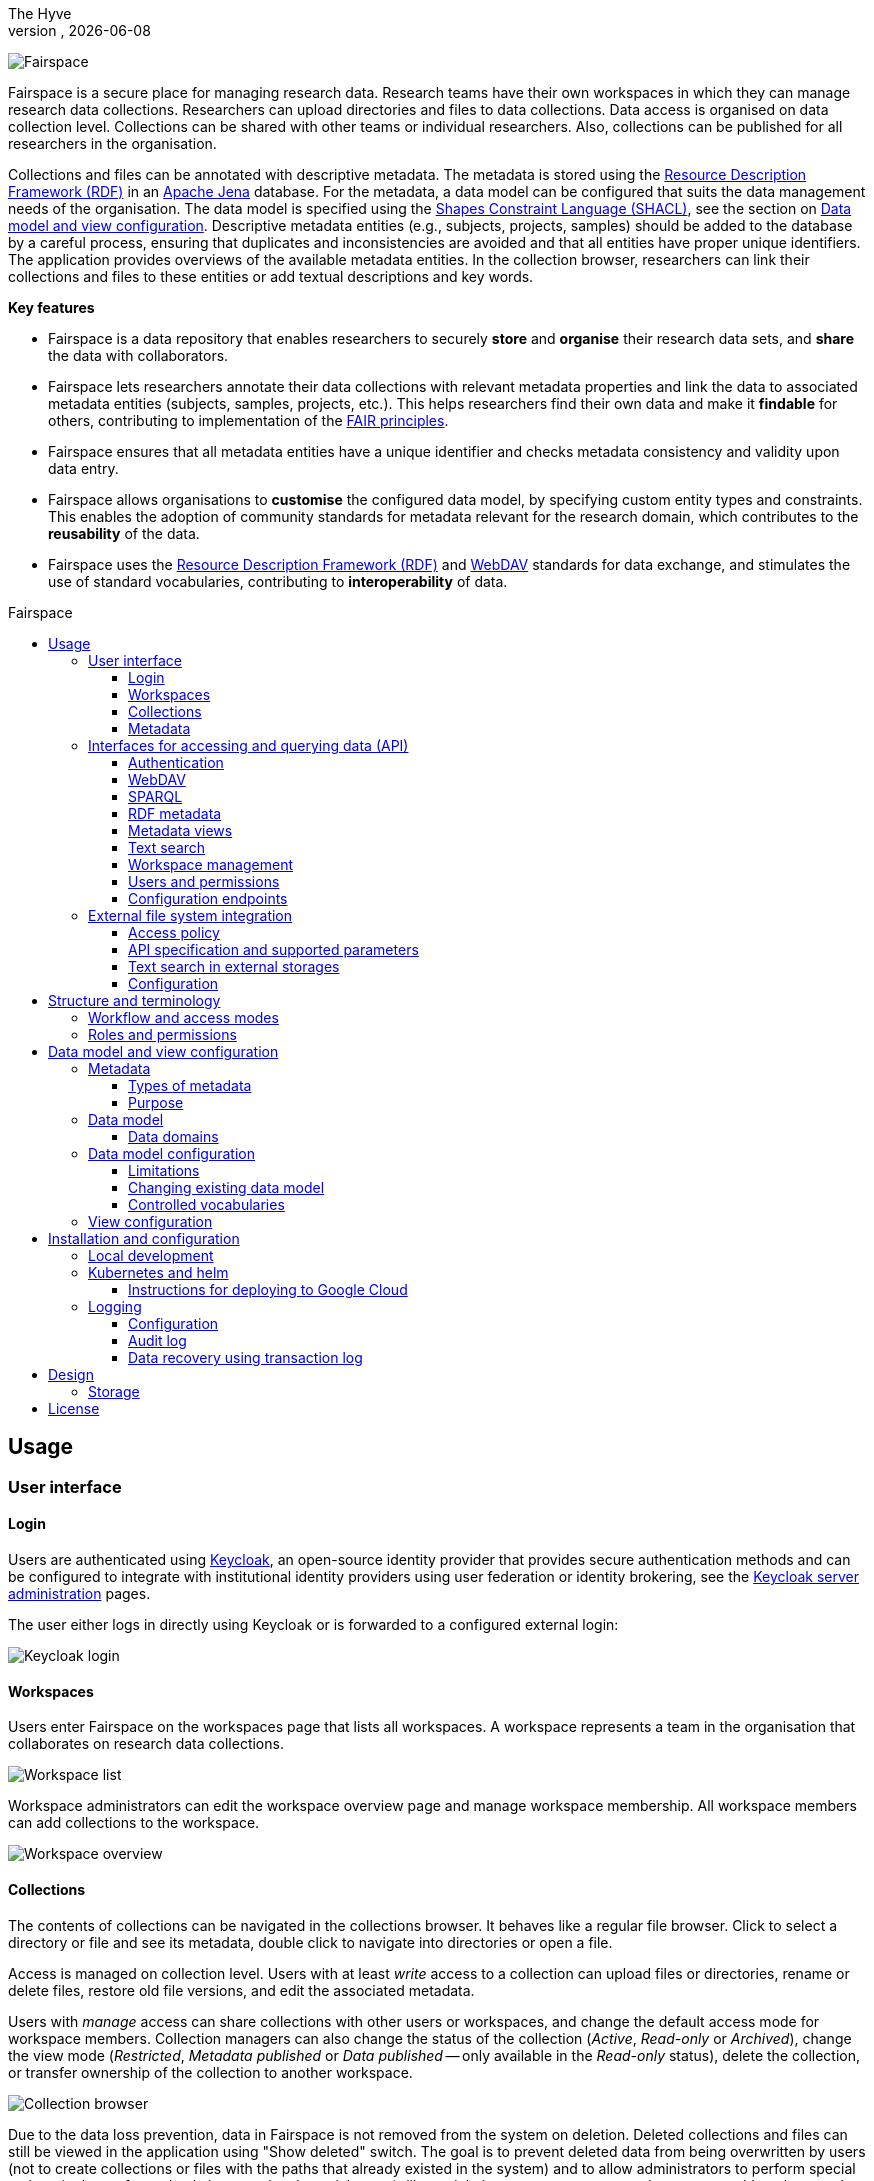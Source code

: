 = Fairspace
The Hyve
VERSION, {docdate}
:description: Fairspace documentation.
:author: The Hyve
:doctype: book
:showtitle!:
:url-repo: https://github.com/thehyve/fairspace
:source-highlighter: rouge
:icons: font
:toc: macro
:toclevels: 3
:toc-title: Fairspace

:Jena: https://jena.apache.org/
:RDF: https://en.wikipedia.org/wiki/Resource_Description_Framework
:SPARQL: https://www.w3.org/TR/sparql11-query/
:SHACL: https://www.w3.org/TR/shacl/
:Keycloak: https://www.keycloak.org/
:Keycloak_server_administration: https://www.keycloak.org/docs/latest/server_admin/
:JupyterHub: https://jupyterhub.readthedocs.io/
:FAIR: https://www.go-fair.org/fair-principles/
:WebDAV: https://en.wikipedia.org/wiki/WebDAV
:json-ld: https://json-ld.org/
:jsonld-schema: https://raw.githubusercontent.com/json-ld/json-ld.org/master/schemas/jsonld-schema.json
:turtle: https://www.w3.org/TR/turtle/
:n-triples: https://www.w3.org/TR/n-triples/

image:docs/images/Fairspace.png[Fairspace]

Fairspace is a secure place for managing research data.
Research teams have their own workspaces in which they
can manage research data collections.
Researchers can upload directories and files to data collections.
Data access is organised on data collection level.
Collections can be shared with other teams or individual researchers.
Also, collections can be published for all researchers in the organisation. +

Collections and files can be annotated with descriptive metadata.
The metadata is stored using the {RDF}[Resource Description Framework (RDF)] in
an {Jena}[Apache Jena] database.
For the metadata, a data model can be configured that suits
the data management needs of the organisation.
The data model is specified using the {SHACL}[Shapes Constraint Language (SHACL)],
see the section on <<Data model and view configuration>>.
Descriptive metadata entities (e.g., subjects, projects, samples) should be added to the database by a
careful process, ensuring that duplicates and inconsistencies are avoided and
that all entities have proper unique identifiers.
The application provides overviews of the available metadata entities.
In the collection browser, researchers can link their collections and files to these entities
or add textual descriptions and key words.


.*Key features*
****

* Fairspace is a data repository that enables researchers to securely *store* and *organise* their research data sets,
and *share* the data with collaborators.
* Fairspace lets researchers annotate their data collections with relevant metadata properties
and link the data to associated metadata entities (subjects, samples, projects, etc.).
This helps researchers find their own data and make it *findable* for others,
contributing to implementation of the {FAIR}[FAIR principles].
* Fairspace ensures that all metadata entities have a unique identifier and checks
metadata consistency and validity upon data entry.
* Fairspace allows organisations to *customise* the configured data model,
by specifying custom entity types and constraints.
This enables the adoption of community standards for metadata relevant for the research domain,
which contributes to the *reusability* of the data.
* Fairspace uses the {RDF}[Resource Description Framework (RDF)] and {WebDAV}[WebDAV] standards for data exchange,
and stimulates the use of standard vocabularies,
contributing to *interoperability* of data.
****

toc::[]



== Usage

=== User interface

==== Login

Users are authenticated using {Keycloak}[Keycloak], an open-source identity provider
that provides secure authentication methods and can be configured to integrate
with institutional identity providers using user federation or identity brokering,
see the {Keycloak_server_administration}[Keycloak server administration] pages.

The user either logs in directly using Keycloak or is forwarded to a configured
external login:

image:docs/images/screenshots/Keycloak login.png[Keycloak login]

==== Workspaces

Users enter Fairspace on the workspaces page that lists all workspaces.
A workspace represents a team in the organisation that collaborates on research data collections.

image:docs/images/screenshots/Workspace list.png[Workspace list]

Workspace administrators can edit the workspace overview page and
manage workspace membership. All workspace members can add collections to the workspace.

image:docs/images/screenshots/Workspace overview.png[Workspace overview]

==== Collections

The contents of collections can be navigated in the collections browser.
It behaves like a regular file browser. Click to select a directory or file
and see its metadata, double click to navigate into directories or
open a file.

Access is managed on collection level.
Users with at least _write_ access to a collection can upload files or directories,
rename or delete files, restore old file versions,
and edit the associated metadata.

Users with _manage_ access can share collections with other users or workspaces,
and change the default access mode for workspace members.
Collection managers can also change the status of the collection
(_Active_, _Read-only_ or _Archived_), change the view mode
(_Restricted_, _Metadata published_ or _Data published_ -- only available in the _Read-only_ status),
delete the collection,
or transfer ownership of the collection to another workspace.

image:docs/images/screenshots/Collection browser.png[Collection browser]

Due to the data loss prevention, data in Fairspace is not removed from the system on deletion.
Deleted collections and files can still be viewed in the application using "Show deleted" switch.
The goal is to prevent deleted data from being overwritten by users (not to create collections or files with the paths
that already existed in the system) and to allow administrators to perform special actions (to be performed only in exceptional special cases),
like undeletion or permanent removal, to revert accidental removal or creation of a collection or a file.

===== Metadata forms

Users with write access to the collection can annotate collections,
directories and files using _metadata forms_.
Free text fields, like description and key words, can be entered freely,
links to shared entities, like subjects, samples and projects, or
values from a controlled vocabulary, like taxonomy or analysis type,
can be selected from a list:

image:docs/images/screenshots/Metadata form.png[Metadata form]

The shared metadata entities and controlled vocabularies cannot
be added via the user interface.
The <<RDF metadata>> API should be used for that instead.

===== Metadata upload

Another way to annotate directories and files is by uploading a comma-separated values (CSV) file with metadata.
This section describes the CSV-based format used for bulk metadata uploads.

The file should be a valid CSV-file:

* Records are separated with a ``,``-character.
* Values may be enclosed in double quotes: ``"value"``.
* In values that contain a double, the double quotes need to be escaped by replacing them with double double quotes:
``Example "quoted" text`` becomes ``"Example ""quoted"" text"``.

In the metadata upload, lines starting with ``#`` are ignored. These lines are considered to be comments.

The file should have a header row containing the names of the columns.
The mandatory ``Path`` column is used for the file path. For the property columns, the name should match exactly the name of the property in the database.

The format of the values is as follows:

* _Path_: the relative path to a file or a directory (relative to the collection or directory where the file is uploaded).
Use ``./`` for the current directory or collection.
* _Entity types_ can be referenced by ID or unique label.
* Multiple values must be separated by the pipe symbol ``|``, e.g.,
use ``test|lab`` to enter the values ``test`` and ``lab``.

The file can be uploaded to the current directory by dropping the file in the metadata panel of the directory, or by selecting the metadata upload button. +
By hovering over the metadata upload button, a link to a _metadata template file_ becomes available:

image:docs/images/screenshots/Download metadata template.png[Download metadata template,role="th",align="center"]

The file describes the format in commented lines and
contains the available properties in the header row.

.Example metadata file
====
An example comma-separated values file with metadata about the current directory ``./``,
which is annotated with a description and two key words (``sample`` and ``lab``),
and the file ``test.txt`` which is linked to Subject 1 by the unique subject label
and to the RNA-seq analysis type by the analysis type identifier (``O6-12``).
[source, csv]
----
Path,Is about subject,Type of analysis,Description,Keywords
./,,,Directory with samples,sample|lab,
test.txt,Subject 1,https://institut-curie.org/analysis#O6-12,,
----
This specifies the table:
[%header,format=csv]
|===
Path,Is about subject,Type of analysis,Description,Keywords
./,,,Directory with samples,sample|lab
test.txt,Subject 1,https://institut-curie.org/analysis#O6-12,,
|===
====

==== Metadata

Explore metadata and find associated collections and files.
image:docs/images/screenshots/Metadata view.png[Metadata]



=== Interfaces for accessing and querying data (API)

The data in Fairspace can be accessed via Application Programming Interfaces (APIs).
The user interfaces application uses those APIs, but also other programs can use them,
e.g., for automated data uploading or for exporting data for further processing
or for synchronisation with other systems.

==== Authentication

All API endpoints require authentication via an authorisation header.
To enable WebDAV clients to connect to Fairspace, also so-called _Basic authentication_ is supported.

For secure authentication, it is strongly advised to use the _OpenID Connect (OIDC) / OAuth2_ workflow.
The user interface application also uses this workflow.

When using the APIs in automated scripts, ensure that an account is used with only the required
privileges (conform the _principle of least privilege_). I.e., when an admin account is not needed, use a non-admin account.
For adding shared metadata, an account with
_Add shared metadata_ role is required, see <<Uploading metadata>>.

When an action is done on behalf of a specific user,
do not use a service account or system account for the action directly, but obtain a token for that user first, e.g.,
by using the https://www.keycloak.org/docs/latest/securing_apps/#impersonation[impersonation] feature of Keycloak.
That way the audit logging still captures which user did what.

===== OpenID Connect (OIDC) / OAuth2 workflow

Fairspace supports OpenID Connect authentication via Keycloak.
The workflow for API access is roughly as follows.

* The client authenticates with the token endpoint of the identity provider (Keycloak) and obtains a signed access token
* The client uses the access token in the request header when connecting to the Fairspace API
* Fairspace receives the request with the access token and validates if the token is valid,
  using the public key of the identity provider.

The token endpoint of Keycloak supports refreshing the token if it is close to expiry.
However, checking the token expiration and refreshing make the authentication logic quite complex.

You can either obtain a fresh token before every API request or use an existing library
that implements the authentication workflow.
For finding available client-side libraries,
check the https://www.keycloak.org/docs/latest/securing_apps/[Securing applications and services guide] of Keycloak.

For use in scripts, it is advised to obtain a token for offline access, using the https://www.keycloak.org/docs/latest/server_admin/#_offline-access[Offline access] feature of OpenID Connect.

.Code to obtain the OpenID Connect authorisation header (Python)
[%collapsible]
====
[source, python]
----
import logging
import os
import requests

log = logging.getLogger()

def fetch_access_token(keycloak_url: str = os.environ.get('KEYCLOAK_URL'),
                       realm: str = os.environ.get('KEYCLOAK_REALM'),
                       client_id: str = os.environ.get('KEYCLOAK_CLIENT_ID'),
                       client_secret: str = os.environ.get('KEYCLOAK_CLIENT_SECRET'),
                       username: str = os.environ.get('KEYCLOAK_USERNAME'),
                       password: str = os.environ.get('KEYCLOAK_PASSWORD')) -> str:
    """
    Obtain access token from Keycloak
    :return: the access token as string.
    """
    params = {
        'client_id': client_id,
        'client_secret': client_secret,
        'username': username,
        'password': password,
        'grant_type': 'password'
    }
    headers = {
        'Content-type': 'application/x-www-form-urlencoded',
        'Accept': 'application/json'
    }
    response = requests.post(f'{keycloak_url}/auth/realms/{realm}/protocol/openid-connect/token',
                             data=params,
                             headers=headers)
    if not response.ok:
        log.error('Error fetching token!', response.json())
        raise Exception('Error fetching token.')
    data = response.json()
    token = data['access_token']
    log.info(f"Token obtained successfully. It will expire in {data['expires_in']} seconds")
    return token

def auth():
    return f'Bearer {fetch_access_token()}'
----
====

.Code to obtain the OpenID Connect authorisation header (bash, curl)
[%collapsible]
====
Requires the https://stedolan.github.io/jq/[jq] JSON parser.
[source, bash]
----
fetch_access_token() {
  curl -s \
    --data-urlencode "client_id=${KEYCLOAK_CLIENT_ID}" \
    --data-urlencode "client_secret=${KEYCLOAK_CLIENT_SECRET}" \
    --data-urlencode "username=${KEYCLOAK_USERNAME}" \
    --data-urlencode "password=${KEYCLOAK_PASSWORD}" \
    -d 'grant_type=password' \
    "${KEYCLOAK_URL}/auth/realms/${KEYCLOAK_REALM}/protocol/openid-connect/token" | jq -r '.access_token'
}
ACCESS_TOKEN=$(fetch_access_token)
----
====

===== Basic authentication

For WebDAV client access and for a simpler authentication method
during testing, Fairspace also supports _Basic authentication_,
which means that the ``base64`` encoded ``username:password`` string is sent in the ``Authorization`` header together with a prefix ``Basic ``.

This authentication method is considered to be less secure than
token based authentication, because it requires scripts to have
a plain text password stored somewhere.
Also, users may have to retype their passwords when logging in, tempting them to choose less secure, easier to remember, passwords.

.Code to generate the Basic authorisation header (Python)
[%collapsible]
====
[source, python]
----
import base64
import os

def auth():
    username = os.environ.get('KEYCLOAK_USERNAME')
    password = os.environ.get('KEYCLOAK_PASSWORD')
    return f"Basic {base64.b64encode(f'{username}:{password}'.encode()).decode()}"
----
====

.Code to generate the Basic authorisation header (bash)
[%collapsible]
====
[source, bash]
----
AUTH_HEADER="Basic $(echo -n "${KEYCLOAK_USERNAME}:${KEYCLOAK_PASSWORD}" | base64)"
----
====

===== Examples

In the examples in this documentation, we assume one of both methods to be available.

This means for the Python examples that a function ``auth()`` should be implemented that returns the authorisation header value, see the examples above.

[source, python]
----
import os
from requests import Response, Session

def auth():
    """ Returns authorisation header
    Replace this with an implementation from one of the sections above.
    """
    pass

server_url = os.environ.get('FAIRSPACE_URL')
headers = {
    'Authorization': auth()
}
response = Session().get(f'{server_url}/api/users/current', headers=headers)
if not response.ok:
    raise Exception(f"Error fetching current user: {response.status_code} {response.reason}")
print(response.json())
----

For examples using curl, an authorisation header needs to be passed using the ``-H`` option.

For Basic authentication:
[source, bash]
----
AUTH_HEADER="Basic $(echo -n "${KEYCLOAK_USERNAME}:${KEYCLOAK_PASSWORD}" | base64)"
curl -i -H "Authorization: ${AUTH_HEADER}" "${FAIRSPACE_URL}/api/users/current"
----

For OpenID Connect:
[source, bash]
----
# ACCESS_TOKEN=...
AUTH_HEADER="Bearer ${ACCESS_TOKEN}"
curl -i -H "Authorization: ${AUTH_HEADER}" "${FAIRSPACE_URL}/api/users/current"
----



===== Automatic authentication in Jupyter Hub

In Jupyter Hub, users are automatically authenticated and can directly connect to the
local API address without adding authentication headers.


==== WebDAV

A file storage API is exposed via the WebDAV protocol for accessing the file system via the web. It runs on ``/api/webdav/``.

This endpoint can be used by many file explorers,
including Windows Explorer,
and by tools like https://filezilla-project.org/[FileZilla] and https://cyberduck.io/[Cyberduck].
Use ``\https://fairspace.example.com/api/webdav/`` or
``davs://fairspace.example.com/api/webdav/`` as location, with
``fairspace.example.com`` replaced by the server name.

All visible collections in the system are exposed as top-level directories.
Creating a top-level directory via WebDAV will result in an error message, see <<Create collection or directory>>.

The {WebDAV}[Web-based Distributed Authoring and Versioning (WebDAV)] protocol allows users to operate on collections and files.
Fairspace exposes a WebDAV API for accessing the file systems, while restricting access to only the files accessible by the user.

The WebDAV API allows to upload and download files and to perform standard file operations such as copying or moving,
as well as custom operations, such as collection lifecycle management
and advanced data loss prevention features such as versioning and undeletion.

Be aware that the _move_ operation moves both file content and all its metadata (e.g. linked metadata entities),
whereas _copy_ includes only the file content and standard webdav properties, like file size.

===== Directory listing and path properties

|===
2+| ``PROPFIND /api/webdav/{path}``

2+| _Request headers_:
| `Depth`
| When ``0`` only the information about the path is returned,
  when ``1`` the contents of the directory is returned, if the path is a directory.
| `Show-Deleted`
| Include deleted paths when the value is `on`. (_Optional_)
| `Version`
| Specify a version number to request properties of a specific file version.
  The first version has number `1`. If not specific, the current version is returned.
| `With-Metadata-Links`
| Include list of metadata entities that are linked to the resource, when value `true`.
2+| _Request body_:
2+| To include also custom Fairspace attributes in the response, like the collection description, send the following request body: +
  ``<propfind><allprop /></propfind>``
|===

====== Code examples

.Check if path exists (Python)
[%collapsible]
====
[source, python]
----
import logging
import os
from requests import Request, Response, Session

log = logging.getLogger()

server_url = os.environ.get('FAIRSPACE_URL')

def exists(path):
    """ Check if a path exists
    """
    headers = {
        'Depth': '0',
        'Authorization': auth()
    }
    session = Session()
    req = Request('PROPFIND', f'{server_url}/api/webdav/{path}/', headers=headers, cookies=session.cookies)
    response: Response = session.send(req.prepare())
    return response.ok
----
====

.Fetch directory listing (Python)
[%collapsible]
====
[source, python]
----
import logging
import os
from requests import Request, Response, Session
from xml.etree.ElementTree import fromstring

log = logging.getLogger()

server_url = os.environ.get('FAIRSPACE_URL')

def ls(path: str):
    """ List contents of path
    """
    headers = {
        'Depth': '1',
        'Authorization': auth()
    }
    session = Session()
    req = Request('PROPFIND', f'{server_url}/api/webdav/{path}', headers=headers, cookies=session.cookies)
    response: Response = session.send(req.prepare())
    if not response.ok:
        raise Exception(f"Error fetching directory '{path}': {response.status_code} {response.reason}")
    tree = fromstring(response.content.decode())
    for item in tree.findall('{DAV:}response'):
        print(item.find('{DAV:}href').text)
----
====

.Fetch directory listing (curl)
[%collapsible]
====
Requires the http://xmlstar.sourceforge.net/[xmlstarlet] tool.
[source, bash]
----
curl -s -H "Authorization: ${AUTH_HEADER}" -X PROPFIND -H "Depth: 1" "${FAIRSPACE_URL}/api/webdav/${path}" -d '<propfind><allprop /></propfind>' \
| xmlstarlet sel -T -t -m d:multistatus/d:response -v d:propstat/d:prop/d:displayname -n
----
====

====== Example response
.Example ``PROPFIND`` response
[%collapsible]
====
Example response using ``PROPFIND`` on the root location ``https://fairspace.ci.fairway.app/api/webdav`` with ``Depth: 1`` and request body ``<propfind><allprop /></propfind>``.
Adding the ``<allprop />`` in the request results in custom Fairspace properties,
like the description (``ns1:comment``), to be included in the WebDAV response.
[source, xml]
----
<?xml version="1.0" encoding="utf-8" ?>
<d:multistatus xmlns:ns1="https://fairspace.nl/ontology#" xmlns:d="DAV:">
    <d:response>
        <d:href>/api/webdav/</d:href>
        <d:propstat>
            <d:prop>
                <d:getcontenttype></d:getcontenttype>
                <d:getetag>"https://fairspace.ci.fairway.app/api/webdav"</d:getetag>
                <d:iscollection>TRUE</d:iscollection>
                <d:displayname></d:displayname>
                <d:isreadonly>TRUE</d:isreadonly>
                <d:name></d:name>
                <d:supported-report-set></d:supported-report-set>
                <d:resourcetype>
                    <d:collection/>
                </d:resourcetype>
            </d:prop>
            <d:status>HTTP/1.1 200 OK</d:status>
        </d:propstat>
    </d:response>
    <d:response>
        <d:href>/api/webdav/Demonstration/</d:href>
        <d:propstat>
            <d:prop>
                <ns1:access>Write</ns1:access>
                <ns1:canRead>TRUE</ns1:canRead>
                <ns1:userPermissions>http://fairspace.ci.fairway.app/iri/user-iri Manage
                </ns1:userPermissions>
                <ns1:accessMode>Restricted</ns1:accessMode>
                <ns1:availableStatuses>Active</ns1:availableStatuses>
                <ns1:canDelete>FALSE</ns1:canDelete>
                <ns1:iri>https://fairspace.ci.fairway.app/api/webdav/Demonstration</ns1:iri>
                <ns1:canWrite>TRUE</ns1:canWrite>
                <ns1:ownedByCode>Demo</ns1:ownedByCode>
                <ns1:canManage>FALSE</ns1:canManage>
                <ns1:canUndelete>FALSE</ns1:canUndelete>
                <ns1:workspacePermissions>http://fairspace.ci.fairway.app/iri/workspace-iri
                    Write
                </ns1:workspacePermissions>
                <ns1:createdBy>http://fairspace.ci.fairway.app/iri/user-iri</ns1:createdBy>
                <ns1:comment>Demonstration collection</ns1:comment>
                <ns1:availableAccessModes>Restricted</ns1:availableAccessModes>
                <ns1:ownedBy>http://fairspace.ci.fairway.app/iri/workspace-iri</ns1:ownedBy>
                <ns1:status>Active</ns1:status>
                <d:getcreated>2021-02-02T12:12:33Z</d:getcreated>
                <d:creationdate>2021-02-02T12:12:33Z</d:creationdate>
                <d:getcontenttype>text/html</d:getcontenttype>
                <d:getetag>"https://fairspace.ci.fairway.app/api/webdav/Demonstration"</d:getetag>
                <d:iscollection>TRUE</d:iscollection>
                <d:displayname>Demonstration collection</d:displayname>
                <d:isreadonly>FALSE</d:isreadonly>
                <d:name>Demonstration collection</d:name>
                <d:supported-report-set></d:supported-report-set>
                <d:resourcetype>
                    <d:collection/>
                </d:resourcetype>
            </d:prop>
            <d:status>HTTP/1.1 200 OK</d:status>
        </d:propstat>
    </d:response>
</d:multistatus>
----
====

===== Create collection or directory

|===
2+| ``MKCOL /api/webdav/{path}``

2+| Create collection or directory
2+| _Request headers_:
| `Owner`
| Specify the identifier of the owner workspace when creating a collection.
|===


.Example create collection or directory (Python)
[%collapsible]
====
[source, python]
----
import logging
import os
from requests import Request, Response, Session

log = logging.getLogger()

server_url = os.environ.get('FAIRSPACE_URL')

def mkdir(path: str, workspace_iri: str=None):
    # Create directory
    headers = {
        'Authorization': auth()
    }
    if workspace_iri is not None:
        headers['Owner'] = workspace_iri
    req = Request('MKCOL', f'{server_url}/api/webdav/{path}/', headers=headers, cookies=self.session().cookies)
    response: Response = Session().send(req.prepare())
    if not response.ok:
        raise Exception(f"Error creating directory '{path}': {response.status_code} {response.reason}")
----
====

.Example create collection or directory (curl)
[%collapsible]
====
[source, bash]
----
# Create a new collection, owned by workspace WORKSPACE_IRI
NEW_COLLECTION=New collection
WORKSPACE_IRI=http://fairspace.ci.fairway.app/iri/workspace-iri
curl -i -H "Authorization: ${AUTH_HEADER}" -X MKCOL -H "Owner: ${WORKSPACE_IRI}" "${FAIRSPACE_URL}/api/webdav/${NEW_COLLECTION}"
# Create a new directory in the newly created collection
curl -i -H "Authorization: ${AUTH_HEADER}" -X MKCOL "${FAIRSPACE_URL}/api/webdav/${NEW_COLLECTION}/Test directory"
----
====

===== Upload files

|===
2+| ``POST /api/webdav/{path}`` +
  ``action=upload_files``

2+| _Request data_:
| ``action``
| ``upload_files``
| ``files``
| Send files with the target file names as keys, see the examples below.
|===

.Example uploading files (Python)
[%collapsible]
====
[source, python]
----
import logging
import os
from requests import Response, Session

log = logging.getLogger()

server_url = os.environ.get('FAIRSPACE_URL')

def upload_files(path: str, files: Dict[str, any]):
    # Upload files
    response: Response = Session().post(f'{server_url}/api/webdav/{path}/',
            headers={'Authorization': auth()},
            data={'action': 'upload_files'},
            files=files)
    if not response.ok:
        raise Exception(f"Error uploading files into '{path}': {response.status_code} {response.reason}")
----
====

.Example uploading files (curl)
[%collapsible]
====
[source, bash]
----
# Upload files 'coffee.jpg' and 'coffee 2.jpg' to a collection
path="new collection"
curl -i -H "Authorization: ${AUTH_HEADER}" -X POST -F 'action=upload_files' -F 'coffee.jpg=@coffee.jpg' -F 'coffee 2.jpg=@coffee 2.jpg'"${FAIRSPACE_URL}/api/webdav/${path}"
----
====

===== Copy and move a directory or file

|===
2+| ``COPY /api/webdav/{path}``

2+| Copy a directory or file. Metadata linked to the file/directory is not copied.
2+| _Request headers_:
| ``Destination``
| The destination path relative to the server, URL encoded, e.g., ``/api/webdav/collection%20abc/test.txt``.
|===

.Example copy path (curl)
[%collapsible]
====
[source, bash]
----
# Copy 'Examples/Test dir/test 1.txt' to 'Examples/Test dir/test 2.txt'
path="Examples/Test dir/test 1.txt"
target="/api/webdav/Examples/Test%20dir/test%202.txt"
curl -i -H "Authorization: ${AUTH_HEADER}" -X COPY -H "Destination: ${target}" "${FAIRSPACE_URL}/api/webdav/${path}"
----
====

|===
2+| ``MOVE /api/webdav/{path}``

2+| Move or rename a directory or file. Metadata linked to the file/directory is also moved along with it.
2+| _Request headers_:
| ``Destination``
| The destination path relative to the server, URL encoded, e.g., ``/api/webdav/collection%20abc/test.txt``.
|===

.Example move path (curl)
[%collapsible]
====
[source, bash]
----
# Move 'Examples/Test dir/test 1.txt' to 'Examples/Test dir/test 2.txt'
path="Examples/Test dir/test 1.txt"
target="/api/webdav/Examples/Test%20dir/test%202.txt"
curl -i -H "Authorization: ${AUTH_HEADER}" -X MOVE -H "Destination: ${target}" "${FAIRSPACE_URL}/api/webdav/${path}"
----
====

===== Undelete a directory or file

|===
2+| ``POST /api/webdav/{path}`` +
    ``action=undelete``

2+| Undelete a directory or file
2+| _Request headers_:
| ``Show-deleted``
| ``on``
2+| _Request data_:
| ``action``
| ``undelete``
|===

.Example undelete path (curl)
[%collapsible]
====
[source, bash]
----
curl -i -H "Authorization: ${AUTH_HEADER}" -X POST -F "action=undelete" "${FAIRSPACE_URL}/api/webdav/${path}"
----
====

===== Revert to a file version

|===
2+| ``POST /api/webdav/{path}`` +
``action=revert``

2+| Restore a previous file version
2+| _Request data_:
| ``action``
| ``revert``
| ``version``
| The version number to restore.
|===

.Example revert file version (curl)
[%collapsible]
====
[source, bash]
----
curl -i -H "Authorization: ${AUTH_HEADER}" -X POST -F "action=revert" -F "version=${version}" "${FAIRSPACE_URL}/api/webdav/${path}"
----
====

===== Other collection actions

On collections, a number of actions is available.
These are not documented here in detail, but can be used from the user interface instead.

[cols="1,1"]
|===
| Action

| Description

| ``set_access_mode``
| Change the access mode of a collection.
| ``set_status``
| Change the status of a collection.
| ``set_permission``
| Change the permission of the specified user or workspace on a collection.
| ``set_owned_by``
| Transfer ownership of a collection to another workspace.
| ``unpublish``
| Unpublish a published collection.
|===


==== SPARQL
The {SPARQL}[SPARQL] API is a standard API for querying RDF databases.
This endpoint is read-only and can be used for advanced search, analytics, data extraction, etc.
It is only accessible for users with the _canQueryMetadata_ role.

|===
| ``POST /api/rdf/query``

| Execute SPARQL query
| _Request body:_
| The SPARQL query.
|===

.Example SPARQL query (Python)
[%collapsible]
====
Query for the first 500 samples.
[source, python]
----
import logging
import os
from requests import Response, Session

log = logging.getLogger()

server_url = os.environ.get('FAIRSPACE_URL')

def query_sparql(query: str):
    headers = {
        'Authorization': auth(),
        'Content-Type': 'application/sparql-query',
        'Accept': 'application/json'
    }
    response: Response = Session().post(f"{server_url}/api/rdf/query", data=query, headers=headers)
    if not response.ok:
        raise Exception(f'Error querying metadata: {response.status_code} {response.reason}')
    return response.json()

query_sparql("""
    PREFIX example: <https://example.com/ontology#>
    PREFIX fs: <https://fairspace.nl/ontology#>

    SELECT DISTINCT ?sample
    WHERE {
        ?sample a example:BiologicalSample .
        FILTER NOT EXISTS { ?sample fs:dateDeleted ?anyDateDeleted }
    }
    # ORDER BY ?sample
    LIMIT 500
""")
----
====

.Example SPARQL query (curl)
[%collapsible]
====
Query for the first 500 samples.
[source, bash]
----
curl -X POST -H "Authorization: ${AUTH_HEADER}" -H 'Content-Type: application/sparql-query' -H 'Accept: application/json' \
-d "
    PREFIX example: <https://example.com/ontology#>
    PREFIX fs: <https://fairspace.nl/ontology#>

    SELECT DISTINCT ?sample
    WHERE {
        ?sample a example:BiologicalSample .
        FILTER NOT EXISTS { ?sample fs:dateDeleted ?anyDateDeleted }
    }
    # ORDER BY ?sample
    LIMIT 500
" \
"${FAIRSPACE_URL}/api/rdf/query"
----
====


==== RDF metadata

For reading and writing metadata to the database,
the ``/api/metadata`` endpoint supports a number of operations:

* ``GET``: Retrieve metadata for a specified subject, predicate or object.
* ``PUT``: Add metadata
* ``PATCH``: Update metadata
* ``DELETE``: Delete specified triples or all metadata linked to a subject.

The metadata is stored as subject-predicate-object triples.
The API supports several serialisation formats for sending :

* {turtle}[Turtle] (``text/turtle``)
* {json-ld}[JSON-LD] (``application/ld+json``, {jsonld-schema}[JSON schema])
* {n-triples}[N-Triples] (``application/n-triples``)

After any update, the metadata must be consistent with the data model, see <<Data model and view configuration>>.
If an update would violate the data model constraints,
the request is rejected with a status ``400`` response, with a message indicating the violation.

===== Uploading metadata

Shared metadata entities will in most cases come from other systems and will be added to Fairspace exclusively by an ETL process which will extract data from the laboratory and clinical systems, perform pseudonymization of identifiers, convert the metadata to some RDF-native format conforming the data model and send them to Fairspace.

Fairspace will validate the uploaded metadata against the constraints defined in the data model and returns a detailed error message in case of violations.
The validations include all the necessary type checks, referential consistency (validity of identifiers) checks, validation of mandatory fields, etc.
If any entity violates the constraints, the entire bulk upload will be rejected.

The ETL process will use a special technical account with the _Add shared metadata_ role.
Regular users will not be able to add or modify shared metadata entities.
Regular users can link files to shared metadata entities,
see <<Metadata forms>> and <<Metadata upload>>.

In addition to the main ETL workflow, data managers needs a possibility to add or modify certain properties of top-level metadata entities. This can be done using the RDF-based metadata API.

A number of guidelines for uploading shared metadata:

* Entities must have a type, a globally unique identifier,
  and a unique label for the type. +
It is advised to use a unique identifier from an existing reference system for this purpose.
* Because of the nature of linked data, it is advised
  to add shared metatdata entities in an append-only fashion: only adding entities and avoid updating or deleting entities.
* By nature of RDF, metadata is typically added on the level of triples.
E.g., when adding a property ``dcat:keyword`` to a file, this will add a key word to the (possibly) already existing list of key words. +
If you want to completely replace (or remove)
a property from an entity, use the ``PATCH`` method instead of ``PUT``.

Example metadata file in turtle format: ``testdata.ttl``:
[source, turtle]
----
@prefix example: <https://example.com/ontology#> .
@prefix rdfs: <http://www.w3.org/2000/01/rdf-schema#> .
@prefix subject: <http://example.com/subjects#> .
@prefix file: <http://example.com/api/webdav/> .
@prefix gender: <http://hl7.org/fhir/administrative-gender#> .
@prefix ncbitaxon: <https://bioportal.bioontology.org/ontologies/NCBITAXON/> .
@prefix dcat: <http://www.w3.org/ns/dcat#> .

subject:s1 a example:Subject ;
    rdfs:label "Subject 1" ;
    example:isOfSpecies ncbitaxon:9606 .

file:coll1\/coffee.jpg
    dcat:keyword "fairspace", "java" ;
    example:aboutSubject example:s1 .
----

.Example uploading metadata file using Python.
[%collapsible]
====
[source, python]
----
import logging
import os
from requests import Response, Session

log = logging.getLogger()

server_url = os.environ.get('FAIRSPACE_URL')

with open('testdata.ttl') as testdata:
    response: Response = Session().put(f"{server_url}/api/metadata/",
        data=testdata.read(),
        headers={
            'Authorization': auth(),
            'Content-type': 'text/turtle'
        })
    if not response.ok:
        raise Exception(f"Error uploading metadata: {response.status_code} {response.reason}")
----
====

.Example uploading metadata file (curl).
[%collapsible]
====
[source, bash]
----
curl -v -X PUT -H "Authorization: Basic $(echo -n "${KEYCLOAK_USERNAME}:${KEYCLOAK_PASSWORD}" | base64)" \
  -H "Content-type: text/turtle" --data @testdata.ttl "${FAIRSPACE_URL}/api/metadata/"
----
====

===== API specification

|===
3+| ``GET /api/metadata/``

3+| Retrieve metadata
3+| _Parameters:_
| ``subject``
| string
| IRI of the subject to filter on.
| ``predicate``
| string
| The predicate to filter on, not required.
| ``object``
| string
| The object to filter on, not required.
| ``includeObjectProperties``
| boolean
| If set, the response will include several properties for the included objects.
  The properties to be included are marked with ``fs:importantProperty`` in the vocabulary.
3+| _Response:_
3+| Returns serialised triples matching the query parameters.
|===

.Example of fetching metadata in turtle format (curl)
[%collapsible]
====
Request metadata for a subject 'a'.
[source, bash]
----
curl -G -H "Accept: text/turtle" \
--data-urlencode "subject=a" \
--data-urlencode "withValueProperties=true" \
"http://localhost:8080/api/metadata/"
----
====

.Example of fetching metadata in json-ld format (curl)
[%collapsible]
====
Request metadata for the triple with subject 'a', predicate 'b' and object 'c'.
[source, bash]
----
curl -G -H "Accept: application/ld+json" \
--data-urlencode "subject=a" \
--data-urlencode "predicate=b" \
--data-urlencode "object=c" \
--data-urlencode "withValueProperties=true" \
"http://localhost:8080/api/metadata/"
----
====

|===
3+| ``PUT /api/metadata/``

3+| Add metadata. Existing metadata is left untouched.
    The data must be consistent with the data model after the update (see <<Data model and view configuration>>),
    otherwise ``400`` is returned.
  Only available for users with _Add shared metadata_ role.
3+| _Request body:_
3+| Serialised RDF triples.
|===

.Example of adding metadata in turtle format (curl)
[%collapsible]
====
[source, bash]
----
curl -X PUT -H "Content-type: text/turtle" -d \
'
@prefix example: <https://example.com/ontology#> .
@prefix rdfs: <http://www.w3.org/2000/01/rdf-schema#> .
@prefix test: <https://test.com/ontology#> .
example:Study_001 a test:Study ;
    rdfs:label "Project study #001" ;
    test:studyIdentifier "STUDY-001" ;
    test:studyTitle "Project study #001" ;
    test:studyDescription "This is a description of the study." .
' \
"http://localhost:8080/api/metadata/"
----
====

|===
3+| ``PATCH /api/metadata/``

3+| Update metadata.
    Any existing metadata for a given subject/predicate combination will be overwritten with the provided values.
    The data must be consistent with the data model after the update (see <<Data model and view configuration>>),
    otherwise ``400`` is returned.
  Only available for users with _Add shared metadata_ role.

3+| _Request body:_
3+| Serialised RDF triples.
|===

.Example of updating metadata in turtle format (curl)
[%collapsible]
====
[source, bash]
----
curl -X PATCH -H "Content-type: text/turtle" -d \
'
@prefix example: <https://example.com/ontology#> .
@prefix test: <https://test.com/ontology#> .
example:Study_001 a test:Study ;
    test:studyTitle "Updated project study #001" ;
' \
"http://localhost:8080/api/metadata/"
----
====

|===
3+| ``DELETE /api/metadata/``

3+| Delete metadata.
If a request body is provided, the triples specified in the body will be deleted.
Otherwise, the subject specified in the subject parameter will be marked as deleted.
Please note that the subject will still exist in the database.
Only available for users with _Add shared metadata_ role.

3+| _Parameters:_
| ``subject``
| string
| The subject to filter on. (_Optional_)
3+| _Request body:_
3+| Serialised RDF triples. (_Optional_)
|===

.Example of deleting triples in turtle format (curl)
[%collapsible]
====
[source, bash]
----
curl -X DELETE -H "Content-Type: text/turtle" -d \
'
@prefix example: <https://example.com/ontology#> .
@prefix test: <https://test.com/ontology#> .
example:Study_001 a test:Study ;
    test:studyDescription "This is a description of the study." .
' \
"http://localhost:8080/api/metadata/"
----
====

.Example of marking an entity as deleted (curl)
[%collapsible]
====
[source, bash]
----
curl -X DELETE -G --data-urlencode "subject=https://example.com/ontology#tpe1" "http://localhost:8080/api/metadata/"
----
====


==== Metadata views

Metadata views endpoint used for metadata-based search.

|===
| ``GET /api/views/``

| List all views with available columns per each view.
|===

.Example list view (curl)
[%collapsible]
====
[source, bash]
----
curl -H "Accept: application/json" "http://localhost:8080/api/views/"
----
====

|===
3+| ``POST /api/views/``

3+| Fetch page of rows of a view matching the request filters.
3+| _Parameters:_
| ``view``
| string
| Name of the view.
| ``filters``
2+| List of filters, based on available facets and their values.
Each filter has to contain a "field" property, matching the name of a facet, and list of values to filter on.
| ``page``
| integer
| Requested page
| ``size``
| integer
| Page size
|===

.Example fetching page of view rows (curl)
[%collapsible]
====
[source, bash]
----
curl -X POST -H 'Content-type: application/json' -H 'Accept: application/json' -d \
'{
  "view":"Resource",
  "filters":[
    {
      "field":"Resource_type",
      "values":["https://fairspace.nl/ontology#Collection"]
    }
  ],
  "page":1,
  "size":100
}' \
"http://localhost:8080/api/views/"
----
====

|===
3+| ``POST /api/views/count``

3+| Count rows of a view matching request filters.
3+| _Parameters:_
| ``view``
| string
| Name of the view.
| ``filters``
2+| List of filters, based on available facets and their values.
Each filter has to contain a "field" property, matching the name of a facet, and list of values to filter on.
|===

.Example counting view rows (curl)
[%collapsible]
====
[source, bash]
----
curl -X POST -H 'Content-type: application/json' -H 'Accept: application/json' -d \
'{
  "view":"Resource",
  "filters":[
    {
      "field":"Resource_type",
      "values":["https://fairspace.nl/ontology#Collection"]
    }
  ]
}' \
'http://localhost:8080/api/views/count'
----
====

|===
| ``GET /api/views/facets``

| List all facets with available values per each facet.
|===

.Example retrieving facets with values (curl)
[%collapsible]
====
[source, bash]
----
curl -H "Accept: application/json" "http://localhost:8080/api/views/facets"
----
====


==== Text search

Search endpoint used for text search on labels or comments.

|===
3+| ``POST /api/search/files``

3+| Find files, directories or collections based on a label or a comment.
3+| _Parameters:_
| ``query``
| string
| Text fragment to search on.
| ``parentIRI``
| string
| IRI of the parent directory or collection to limit the search area.

3+| _Response_
3+| Object in JSON format, with `query` and `results` properties.
Results contain a list of files (and/or directories, collections) with the following properties:
| ``id``
| string
| File (or directory) identifier (IRI).
| ``label``
| string
| File (or directory) name.
| ``type``
| string
| Type of the resource as defined in the vocabulary, e.g. "https://fairspace.nl/ontology#File", "https://fairspace.nl/ontology#Directory"
| ``comment``
| string
| File (or directory) description. Optional.
|===

.Example text search (curl)
[%collapsible]
====
[source, bash]
----
curl -X POST -H 'Content-type: application/json' -H 'Accept: application/json' -d \
'{
  "query":"test folder",
  "parentIRI":"http://localhost:8080/api/webdav/dir1"
}' \
'http://localhost:8080/api/search/files'
----
====

.Example text search response
[%collapsible]
====
[source, json]
----
{
  "results": [
    {
      "id": "https://fairspace.example.com/api/webdav/col1/test",
      "label": "test",
      "type": "https://fairspace.nl/ontology#File",
      "comment": "Description of the test file from col1."
    },
    {
      "id": "https://fairspace.example.com/api/webdav/col2/new_test_folder",
      "label": "new_test_folder",
      "type": "https://fairspace.nl/ontology#Directory",
      "comment": null
    }
  ],
  "query": "test"
}
----
====

|===
3+| ``POST /api/search/lookup``

3+| Metadata entities lookup search by entity labels or description.
3+| _Parameters:_
| ``query``
| string
| Text fragment to search on.
| ``resourceType``
| string
| Type of the entity in request.
|===

.Example lookup search (curl)
[%collapsible]
====
[source, bash]
----
curl -X POST -H 'Content-type: application/json' -H 'Accept: application/json' -d \
'{
  "query":"test",
  "resourceType":"https://example.com/ontology#TumorPathologyEvent"
}' \
'http://localhost:8080/api/search/lookup'
----
====


==== Workspace management

Operations on workspace entities.

|===
2+| ``GET /api/workspaces/``

2+| List all available workspaces.
2+| _Response_ contains the following data:
| ``iri``
| Unique workspace IRI.
| ``code``
| Unique workspace code.
| ``title``
| Workspace title.
| ``managers``
| List of  workspace managers.
| ``summary``
| Short summary on the workspace - how many collections and how many users it has.
| ``canCollaborate``
| If a current user is added to the workspace as a collaborator.
| ``canManage``
| If a current user is a workspace manager.
|===

.Example of listing available workspaces (curl)
[%collapsible]
====
[source, bash]
----
curl -H "http://localhost:8080/api/workspaces/"
----
====

|===
3+| ``PUT /api/workspaces/``

3+| Add a workspace. Available only to administrators.
3+| _Parameters:_
|``code``
|string
|Unique workspace code.
3+| _Response:_
3+| Response contains the workspace name and newly assigned IRI.
|===

.Example of adding a workspace (curl)
[%collapsible]
====
[source, bash]
----
curl -X PUT -H "Content-type: application/json" -d '{"name": "test workspace"}' "http://localhost:8080/api/workspaces/"
----
====

|===
3+| ``DELETE /api/workspaces/``

3+| Delete a workspace. Available only to administrators.
3+| _Parameters:_
| ``workspace``
| string
| Workspace IRI (URL-encoded).
|===

.Example of deleting a workspace (curl)
[%collapsible]
====
[source, bash]
----
curl -X DELETE --data-urlencode "workspace=http://fairspace.com/iri/123" "http://localhost:8080/api/workspaces/"
----
====

===== Workspace users

|===
3+| ``GET /api/workspaces/users/``

3+| List all workspace users with workspace roles.
3+| _Parameters:_
| ``workspace``
| string
| Workspace IRI (URL-encoded).
3+| _Response:_
3+| Response contains list of workspace users with their workspace roles.
|===

.Example of listing workspace users (curl)
[%collapsible]
====
[source, bash]
----
curl -G --data-urlencode "workspace=http://fairspace.com/iri/123" "http://localhost:8080/api/workspaces/users/"
----
====

|===
3+| ``PATCH /api/workspaces/users/``

3+| Assign a workspace role to a user (``Member`` or ``Manager``) or revoke
a workspace role (by assigning role ``None``).
3+| _Parameters:_
| ``workspace``
| string
| Workspace IRI.
| ``user``
| string
| User IRI
| ``role``
| string
| ``None`` (to remove), ``Member`` or ``Manager``
|===

.Example of updating workspace users (curl)
[%collapsible]
====
[source, bash]
----
curl -X PATCH -H "Content-type: application/json" -d '{"workspace":"http://fairspace.com/iri/123","user":"http://fairspace.com/iri/456","role":"Member"}' "http://localhost:8080/api/workspaces/users/"
----
====


==== Users and permissions

|===
| ``GET /api/users/``

| List all organisation users.
| _Response:_
| Returns list of users with user's unique ID, name, email, username and user's organisation-level permissions:
if a user is an administrator, super-administrator or can view public metadata, view public data or add shared metadata.
|===

.Example listing users (curl)
[%collapsible]
====
[source, bash]
----
curl -H 'Accept: application/json' 'http://localhost:8080/api/users/'
----
====

|===
3+| ``PATCH /api/users/``

3+| Update user roles.
3+| _Parameters:_
| ``id``
| string
| UUID of the user for which roles will be updated.
| "role name"
| boolean
| Role name is any of ``isAdmin``, ``canViewPublicData``, ``canViewPublicMetadata``, ``canAddSharedMetadata``
or ``canQueryMetadata``. The value determines whether the user has the role or not.
|===

.Example updating user roles (curl)
[%collapsible]
====
[source, bash]
----
curl -X PATCH -H "Accept: application/json" -H "Content-Type: application/json" -d \
'{
  "id": "123e4567-e89b-12d3-a456-426614174000",
  "canViewPublicData": false,
  "canViewPublicMetadata": true
}' \
"http://localhost:8080/api/users/"
----
====

|===
| ``GET /api/users/current``

| Get current user.
| _Response:_
| Returns current user's unique ID, name, email, username and user's organisation-level permissions:
if the user is an administrator, super-administrator or can view public metadata,
view public data or add shared metadata.
|===

.Example getting current user (curl)
[%collapsible]
====
[source, bash]
----
curl -H "Accept: application/json" "http://localhost:8080/api/users/current"
----
====

|===
| ``POST /api/users/current/logout``

| logout the current user.
|===

.Example logging out (curl)
[%collapsible]
====
[source, bash]
----
curl -X POST "http://localhost:8080/api/users/current/logout"
----
====


==== Configuration endpoints

===== Vocabulary

The vocabulary contains a description of the structure of the metadata.
It contains the types of entities that can be created, along with the data types for the fields.
It is stored in {SHACL}[SHACL] format.

|===
| ``GET /api/vocabulary/``

| Retrieve a representation of the vocabulary.
|===

.Example fetching the vocabulary in turtle format (curl)
[%collapsible]
====
[source, bash]
----
curl -H 'Accept: text/turtle' 'http://localhost:8080/api/vocabulary/'
----
====

.Example fetching the vocabulary in json-ld format (curl)
[%collapsible]
====
[source, bash]
----
curl -H 'Accept: application/json+ld' 'http://localhost:8080/api/vocabulary/'
----
====

===== Features

|===
| ``GET /api/features/``

| List available application features.
|===

Response contains list of additional features that are currently available in the application.

.Example listing features (curl)
[%collapsible]
====
[source, bash]
----
curl -H 'Accept: application/json' 'http://localhost:8080/api/features/'
----
====

===== Services

|===
| ``GET /api/services/``

| List linked services.
|===

Response contains list of external services linked to Fairspace,
e.g. JupyterHub, cBioPortal, etc.

.Example listing services (curl)
[%collapsible]
====
[source, bash]
----
curl -H 'Accept: application/json' 'http://localhost:8080/api/services/'
----
====

===== Server configuration

|===
| ``GET /api/config``

| View server configuration properties.
|===

Response contains a list of server configuration properties,
currently limited to a max file size for uploads.

.Example listing properties (curl)
[%collapsible]
====
[source, bash]
----
curl -H 'Accept: application/json' 'http://localhost:8080/api/config/'
----
====

===== External storages

|===
| ``GET /api/storages/``

| List linked data storages.
|===

Response contains list of external data storages linked to Fairspace.

.Example listing external storages using curl
[%collapsible]
====
[source, bash]
----
curl -H 'Accept: application/json' 'http://localhost:8080/api/storages/'
----
====

===== Maintenance

|===
2+| ``POST /api/maintenance/reindex``

2+| Recreate the view database from the RDF database.

Starts an asynchronous task to clean the PostgreSQL database with the data used for the metadata views, and to repopulate the database with the data from the RDF database.

This can be used after a change in the data model or view configuration to ensure
that all data is properly indexed.

Only available when the application is configured with ``viewDatabase.enabled: true``.

Only allowed for administrators.
2+| _Response:_
| ``204``
| Asynchronous task to recreate the index has started.
| ``403``
| Operation not allowed. The current user is not an administrator.
| ``409``
| Reindexing is already in progress.
| ``503``
| Service not available. This means that the application is configured not to use a view database.
|===


.Example recreate index using curl
[%collapsible]
====
[source, bash]
----
curl -X POST 'http://localhost:8080/api/maintenance/reindex'
----
====

=== External file system integration

As Fairspace supports the <<WebDAV>> protocol, it can be configured to connect to external data storages that implement a WebDAV interface.
An overview of external files is integrated into Fairspace user interface. Currently, a read-only interaction is supported.
Users can browse through the external file system, read the data and metadata (e.g. creation date, description).
Files from the external storage will be also made available for analysis in Jupyter Hub.


==== Access policy

Access policies differ between systems. To avoid inconsistencies, permissions validation and management are expected to be under
control of the external storage system. Each storage component is responsible for its own policy and needs to perform
the required checks to ensure that users only get to see the data they are supposed to see.

It is assumed that a user requesting files from a storage using WebDAV has at least "read" access to all the files included in the WebDAV response.
Access can be further limited by using a custom `access` property. If a value of this property on a resource is set to "List",
the resource's metadata will be readable, but it will not be possible to read the resource's content.

Another assumption is that the Fairspace client can authenticate in the external storage via the same Keycloak and the same realm
as configured for Fairspace, so that the same bearer token can be used for all storages.
See the <<Authentication>> section for more information.

==== API specification and supported parameters

A subset of default WebDAV properties is used and displayed as a resource metadata in the Fairspace user interface.
These properties are presented in the table below.

|===
| WebDAV property | Description

| ``DAV:creationdate``
| Creation date
| ``DAV:iscollection``
| Flag determining whether a resource is a file or directory
| ``DAV:getlastmodified``
| Last modification date
| ``DAV:getcontentlength``
| Size of the file (0 for directories)
|===

There is also a set of custom Fairspace properties, some of which are required to be returned from the WebDAV request.

|===
| WebDAV property | Description

| ``iri``
| IRI of the resource. Required.
| ``createdBy``
| Id of a user that created the resource.
| ``comment``
| Resource description.
| ``access``
| By default, users are granted ``Read`` access to the resource returned from WebDAV endpoint.
Other supported value is ``List``, which means that users can see the resource and its metadata, but cannot read its content.
| ``metadataEntities``
| List of IRIs in a form of comma-separated string. IRIs represent all metadata entities linked to the resource.
If the IRI matches a metadata entity stored in Fairspace, such an entity will be displayed in the user interface.
|===

It is also supported to specify any other custom property in the WebDAV response body, as WebDAV responses are easily extendable.
All these properties (if not specifically marked as excluded in Fairspace), will be displayed in the user interface
in a form of key-value pairs.

==== Text search in external storages

Text based search on external file system can be enabled in the Fairpsace user interface,
if the external system exposes a search endpoint, following the specification from the <<Text search>> section.
To enable finding files based on name or description, ``searchUrl`` has to be specified in the storage configuration.

==== Configuration

Multiple external storages can be configured simultaneously. A list of configuration parameters is presented below.

|===
| Parameter | Description

| ``name``
| Unique name of the storage.
| ``label``
| String to be used as a display name of the storage.
| ``url``
| WebDAV endpoint to connect to.
| ``searchUrl``
| Optional search endpoint URL. If specified, a text based search on file name or description will be enabled in the user interface.
| ``rootDirectoryIri``
| Optional IRI of the root directory. If not specified, ``url`` will be used as a default root directory.
|===

Sample configuration of storages in YAML format:
[source, bash]
----
storages:
  exStorage1:
    name: exStorage1
    label: "External storage 1"
    url: https://exstorage1/api/webdav
    searchUrl: https://exstorage1/api/search/
    rootDirectoryIri: http://ex1/api/webdav/
  exStorage2:
    name: exStorage2
    label: "External storage 2"
    url: https://exstorage2/api/webdav
----


== Structure and terminology

In this section we describe in detail the main concepts and components of the
Fairspace data repository and how they relate to each other.

The core entities of the data repository are:

* _Users_: individual users in the organisation, looking for data,
contributing to data collections or managing data.
* _Workspaces_ (for projects, teams): entities in the system linked, representing a group of users,
to organise data collections and data access.
* _Collections_: entities in the system to group data files.
These are the minimal units of data for data access and data modification rules.
* _Files_: The smallest units of data that the system processes.
Files always belong to a single collection.
Files can be added, changed and deleted, but not in all collection states.
Changing a file creates a new version.
Access to a file is based on access to the collection the file belongs to.
Files can be organised in _Directories_, which we will leave out of most descriptions for brevity.

image:docs/images/diagrams/Collections access model.png[Diagram]

The diagram above sketches the relevant entities and actors.
The basic structure consists of users, workspaces, collections and files as represented in the system.
Collections are the basic units of data access management.
A collection is owned by a workspace.
The responsibility for a collection is organised via the owner workspace:
members of the owner workspace can be assigned as editors or managers of the collection.
This reflects the situation where in an organisation, a data collection belongs to a project or a research team.
This way the workspace represents the organisational unit that is responsible for a number of data collections
(e.g., a research team or project).
Data can be shared with other workspaces or individual users (for reading)
and ownership may be transferred to another workspace
(e.g., in the case the workspace is temporary, or when the organisation changes).

Fairspace provides a _data catalogue_, containing all the metadata,
which is visible for all users with catalogue access (_View public metadata_).
Users with metadata write access (_Add shared metadata_) can add metadata to the catalogue.
Preferably this is done by an automated process that ensures the consistency
of the metadata and uniqueness of metadata entities.
Metadata on collection and file level is protected by the access policy of the collections.

_User administration_ is organised in an external component ([Keycloak]),
but user permissions are stored in Fairspace.
A back end application is responsible for storing the data and metadata,
and for providing APIs for securely retrieving and adding data and metadata using standard data formats and protocols.
A user interface application provides an interactive file manager and (meta)data browser
and data entry forms based on the back end APIs.
Besides the data storage and data management, Fairspace offers _analysis environments_ using {JupyterHub}[Jupyter Hub].
In Jupyter Hub, the data repository is accessible. Every user has a private working directory.
We do no assumptions on the structure of the data or on the permissions of the external file systems
that are connected to the data repository and referenced in the data catalogue.
The organisation structure may be replicated in the different systems in incompatible ways,
and the permissions may not be aligned.

=== Workflow and access modes

During the lifetime of a collection, different rules may be applicable for data modification and data access.
In Fairspace, collections follow a workflow with the following statuses:

* _Active_: for the phase of data collection, data production and data processing;
* _Read-only_: for when the data set is complete and is available for reuse;
* _Archived_: for when the data set should not be available for reading, but still needs to be preserved;
* _Deleted_: for when the data set needs to be permanently made unavailable (non-readable and non-searchable).
This status is irreversible. There is one exception to this rule – for the sake of data loss prevention, in special cases, administrators can still undelete a collection that was already deleted.

In these different statuses, different actions on the data are enabled or disabled. Also, visibility of the data and linked metadata depends partly on the collection status.
We also distinguish three access modes for reading and listing files in a collection (where listing also includes seeing the metadata):

* _Restricted_: only access to explicitly selected workspaces and users;
* _Metadata published_: the collection and its files are visible, metadata linked to them is visible for all users;
* _Data published_: the files in the collection are readable for all users.
This mode is irreversible. There is one exception to this rule – there might be a special situation, resulting from, e.g., a legal reason, when a collection has to be unpublished. This action is available to administrators, but it is highly discouraged, since the collection (meta)data may already be referenced in other systems.

The statuses and access modes, and the transitions between them
are shown in the following diagram.

image:docs/images/diagrams/Dataset workflow and visibility modes.png[Collection editing and publication workflow]

=== Roles and permissions

We distinguish the following roles in the solution:

* _User_: regular users can only view their own workspaces and collections.
* _View public metadata_: the user can view public metadata, workspaces, collections and files;
* _View public data_: the user can read public files;
* _Admin_: can create workspaces, assign roles and permissions;
* _Add shared metadata_: can add, modify and delete shared metadata entities.
* _Query metadata_: can run <<SPARQL>> queries to query metadata.

Most users should have the _View public data_ role.
Only when the shared metadata may contain sensitive information that should
not be visible for some users, the public data and public metadata roles should be discarded for
those users.

Workspaces are used to organise collections in a hierarchy. On workspace level there are two access levels:

* _Manager_: can edit workspace details, manage workspace access and manage access to all collections that belong to the workspace;
* _Member_: can create a collection in the workspace.

Access to collections and files is managed on collection level. We distinguish the following access levels on collections:

* _List_: see collection, directory and file names and metadata properties/relations
(only applicable for collections shared via the _Metadata published_ access mode);
* _Read_: read file contents;
* _Write_: add files, add new file versions, mark files as deleted;
* _Manage_: grant, revoke access to the collection, change collection status and modes.

Access levels are hierarchical: the _Read_ level includes the _List_ level;
the _Edit_ level includes _Read_ level; the _Manage_ level includes _Edit_ and _Read_ level access.
The user that creates the collection gets _Manage_ access.



== Data model and view configuration

=== Metadata

Metadata is data about data.
Metadata is used to describe data assets, e.g., for making it easier to find or use certain data.
Because metadata is data itself, it can be difficult to make a proper distinction between data and metadata in a system.

==== Types of metadata

In a digital archive, _technical metadata_ is linked to data assets, like file type, location, size, creation or modification dates, checksums for checking data integrity, ownership.
Such metadata is essential for a system to store and retrieve data files.
Technical metadata can also include data format specific properties, like encoding, data layout, resolution, etc., required to correctly read the data. +
With most publications, _bibliographic metadata_ is associated, such as author, title, abstract, publication details, keywords and subject categories.
Such metadata makes it possible to find relevant publications.
This is the kind of metadata used by libraries and archives and numerous standards exist for such data, such as https://www.dublincore.org/[Dublin Core] and https://www.loc.gov/standards/mets/[METS].

More detailed _descriptive metadata_ provides information about the contents of the data,
e.g., description of rows and columns, summary statistics, project information, geographical information, results, study design, methods, materials or equipment.
In the extreme case, the entire content of the file is captured in descriptive metadata.

We can distinguish different kinds of descriptive metadata, such as:

* Description of the _contents_ (rows, columns, values, summary statistics)
* Description of the _subject_, what the data is about (subject, topic, project, study design, object of study, time, location)
* Description of _data sources_ (for derived or processed data)
* Description of the _methods_ or technology used to produce or capture the data, such as scripts and versions.

In the context of health research data, it is essential to link data to research subjects, i.e., patients and samples.

The values of the metadata can be of any type, numerical, free text, date,
conform to a controlled vocabulary (e.g., ICD or SNOMED codes, units, file types)
or a reference to a typed entity within the database, or external entities.

Likewise, the data the metadata is about can be of any type, a file system, a tabular file, image, genomic data, a relational database, etc.

==== Purpose
Metadata is used for several purposes:

* Descriptors to enable use of the data (file type, file format, encoding, how it was created/generated).
The metadata may be used by users or scripts to read or interpret a particular file or data set.
* Finding relevant data for analysis:
** Metadata may be used to organise data within a data set that a researcher is working on, by using (study specific) categories linked to individual files.
** Metadata may be used in search queries or navigation to find out if data is available that meets certain selection criteria (e.g., data types, categories, cohort characteristics), for inclusion in a new analysis.
** Metadata may be used to identify data that is linked to a specific entity, such as a patient or a sample, to determine if such data has already been analysed, in order to avoid duplicate analysis.

It is important to identify for which purpose metadata is collected and used, as it may affect which types of metadata are collected, how they are navigated and if access control on metadata is desired or required.

=== Data model

To enable validation of (meta)data, and to enable intuitive navigation and search within the metadata, it is essential to have a good data model. +
The data model consists of the entity types (classes), their properties (with types) and relationships between entities that can be represented in the system.

The data model needs to be broad (expressive) enough to allow users to express all relevant facts about data sets conveniently and accurately, but it needs to be specific enough to allow validation and the generation of useful overviews and information pages.
International data standards should be used as much as possible to enable interoperability between systems.

E.g., it is probably better to use a specific field ‘disease’ where the value must be a valid ICD-10 code, than using a generic ‘description’ field where a disease is described in a free text field.

==== Data domains

We distinguish different data domains in order to clearly separate the data that is system specific and the metadata that is more flexible.

===== Workspaces and collection-level data

Users, workspaces, collections, directories and files are system-level entities,
representing the file system of the system.
Access to these entities is restricted by the workspace-level and collection-level access control.
These entities cannot be changed on demand, but are inherent to the system.
However, custom properties and relations may be added, e.g., to link files to patients.

===== Metadata

The data model for the other (non system-level) entities, the shared metadata, can be configured,
in order to make the metadata suitable for the environment where it is used.
These metadata are used to link entities in the file system to entities in the research domain,
such as samples, patients, diseases, diagnoses,
or to entities in the organisation domain, such as projects.
These entities may be displayed and navigated in the application and can be explored through the API (for technical users).

====== Controlled vocabularies

The data model may contain controlled vocabularies (e.g., disease codes, file types, project phases) that can be used as values in the metadata.
Every value in a controlled vocabulary has a unique identifier and a label.
Using such vocabularies enables standardisation and validation of metadata values.

====== Reference data

The data model may support domain specific entity types (patients, samples, genes, treatments, studies, etc.)
or generic entity types (project, organisation, person, etc), defining the metadata objects that collection-level data assets can refer to.
The reference data can also be linked.

Every entity has a unique identifier, a type, a label, and the properties and relations as specified by the type.
These entities do not belong to a particular space that is owned by a specific group or user.

=== Data model configuration

Fairspace uses an {Jena}[Apache Jena] database to store system metadata
and the custom domain specific metadata.
The data models for these metadata are defined using the {SHACL}[Shapes Constraint Language (SHACL)].

* The system metadata includes workspaces, collections, directories, files, file versions, users and access rights.
  The system data model is defined in  link:projects/saturn/src/main/resources/system-vocabulary.ttl[system-vocabulary.ttl]
* The customisable data model includes the custom (shared)
  metadata entities, custom controlled vocabulary types,
  and custom properties of the system entities.
  The default custom data model is defined in link:projects/saturn/vocabulary.ttl[vocabulary.ttl].
  This data model can be overriden by a data more suitable for your organisation.

A schematic overview of the default data model in link:projects/saturn/vocabulary.ttl[vocabulary.ttl]:

image:docs/images/diagrams/CDR data model.png[CDR data model]

The data model defines an entity-relationship model, specifying
the entity types that are relevant to describe your data assets,
the properties of the entities, and the relationships between entities.


.Example data model
====

In this example data model, the following custom entity types are defined:

 * ``example:Gender`` with property _Label_;
 * ``example:Species`` with property _Label_;
 * ``example:Subject`` with properties _Gender_, _Species_, _Age at last news_ and _Files_.

The system class ``fs:File`` is extended with the _Is about subject_ property.

[source, turtle]
----
@prefix owl: <http://www.w3.org/2002/07/owl#> .
@prefix rdf: <http://www.w3.org/1999/02/22-rdf-syntax-ns#> .
@prefix rdfs: <http://www.w3.org/2000/01/rdf-schema#> .
@prefix sh: <http://www.w3.org/ns/shacl#> .
@prefix xsd: <http://www.w3.org/2001/XMLSchema#> .
@prefix dash: <http://datashapes.org/dash#> .
@prefix fs: <https://fairspace.nl/ontology#> .
@prefix example: <https://example.com/ontology#> .

example:Gender a rdfs:Class, sh:NodeShape ;
    sh:closed false ;
    sh:description "The gender of the subject." ;
    sh:name "Gender" ;
    sh:ignoredProperties ( rdf:type owl:sameAs ) ;
    sh:property
    [
        sh:name "Label" ;
        sh:description "Unique gender label." ;
        sh:datatype xsd:string ;
        sh:maxCount 1 ;
        dash:singleLine true ;
        fs:importantProperty true ;
        sh:path rdfs:label
    ] .

example:Species a rdfs:Class, sh:NodeShape ;
    sh:closed false ;
    sh:description "The species of the subject." ;
    sh:name "Species" ;
    sh:ignoredProperties ( rdf:type owl:sameAs ) ;
    sh:property
    [
        sh:name "Label" ;
        sh:description "Unique species label." ;
        sh:datatype xsd:string ;
        sh:maxCount 1 ;
        dash:singleLine true ;
        fs:importantProperty true ;
        sh:path rdfs:label
    ] .

example:isOfGender a rdf:Property .
example:isOfSpecies a rdf:Property .
example:ageAtLastNews a rdf:Property .

example:Subject a rdfs:Class, sh:NodeShape ;
    sh:closed false ;
    sh:description "A subject of research." ;
    sh:name "Subject" ;
    sh:ignoredProperties ( rdf:type owl:sameAs ) ;
    sh:property
    [
        sh:name "Label" ;
        sh:description "Unique subject label." ;
        sh:datatype xsd:string ;
        sh:maxCount 1 ;
        dash:singleLine true ;
        fs:importantProperty true ;
        sh:path rdfs:label;
        sh:order 0
    ],
    [
        sh:name "Gender" ;
        sh:description "The gender of the subject." ;
        sh:maxCount 1 ;
        sh:class example:Gender ;
        sh:path example:isOfGender
    ],
    [
        sh:name "Species" ;
        sh:description "The species of the subject." ;
        sh:maxCount 1 ;
        sh:class example:Species ;
        sh:path example:isOfSpecies
    ],
    [
        sh:name "Age at last news" ;
        sh:description "The age at last news." ;
        sh:datatype xsd:integer ;
        sh:maxCount 1 ;
        sh:path example:ageAtLastNews
    ],
    [
        sh:name "Files" ;
        sh:description "Linked files" ;
        sh:path [sh:inversePath example:aboutSubject];
    ] .

example:aboutSubject a rdf:Property .

# Augmented system class shapes
fs:File sh:property
    [
        sh:name "Is about subject" ;
        sh:description "Subjects that are featured in this collection." ;
        sh:class example:Subject ;
        sh:path example:aboutSubject
    ] .
----
All entity types have a unique label, specified using the ``rdfs:label`` predicate.
The _Gender_ and _Species_ properties link the subject to an entity from
the respective controlled vocabularies.
The _Age at last news_ property is a numerical (integer) value property. +
The _Files_ property of the _Subject_ entity type is an example of an inverse relation.
The link is defined on the file, but the link will be visible on the subject as well, because of this inverse relation.
====

The following guidelines should be followed when creating a custom data model.

* Define a namespace for your custom entities and properties,
  like ``@prefix example: <https://example.com/ontology#> .`` in the example.
* Each custom entity type must have types ``rdfs:Class`` and ``sh:NodeShape``, the properties ``sh:closed false`` and
  ``sh:ignoredProperties ( rdf:type owl:sameAs )``,
  and a valid value for ``sh:name``.
  The ``sh:description`` property is optional.
* Controlled vocabulary or terminology types are modelled as entity types as well, having only the _Label_ (``rdfs:label``) property, see ``example:Gender`` and ``example:Species``.
* Properties are specified using the ``sh:property`` property.
** Every entity type must have a property _Label_ (``sh:path rdfs:label``)
   of data type ``xsd:string``.
   The label of an entity must be unique for that type.
   The label property should be singleton and marked ``fs:importantProperty true``. If there are multiple properties, the label should have ``sh:order: 0``.
** Properties must have a valid value for ``sh:name``.
  The ``sh:description`` property is optional.
** A property must either have a ``sh:datatype`` property,
specifying one of ``xsd:string``, ``xsd:integer`` or ``xsd:date``,
   or a property ``sh:class`` specifying an entity type as the target of a relationship.
** The predicate used for the property (the middle part of the RDF triple)
is specified with the ``sh:path`` property, e.g., ``example:aboutSubject``
for the _Is about subject_ relation.
** If a relationship is bidirectional, the path of the inverse relation is specified using ``sh:inversePath``, see the _Files_ property on the _Subject_ entity type.
** A property can be marked _mandatory_ by specifying ``sh:minCount 1``.
   A property can be marked _singleton_ by specifying ``sh:maxCount 1``.
** A text property (with ``sh:datatype xsd:string``) can be limited
   to a single line text field using ``dash:singleLine true``.

==== Limitations
Although assigning multiple types to an entity is easy in RDF, Fairspace assumes entities to have a single type.

Inheritance is possible in SHACL, but not supported by Fairspace.
Instead of specifying an entity type as a subtype of another,
a single type can be specified with a _type_ property,
indicating the sub type of the entity.

E.g., instead of defining entity types _DNASeqAssay_ and _RNASeqAssay_
as sub types of _Assay_, a property type _assayType_ can be defined on _Assay_,
using a controlled vocabulary type _AssayType_ with the assay types as values.

Although there are many RDF-compatible XSD datatypes, it is recommended to reuse the types
that are already used in the default vocabularies.ttl file as a value of ``sh:datatype`` property.
Other types may not be handled properly in the user interface and may cause some unexpected issues.
Same recommendation is for SHACL constraints that can be added for an entity or its properties - reuse the constraints described
in the custom data model creation guidelines.

==== Changing existing data model

Flexible, configurable data model is one of the key features of Fairspace.
Data model evolution is possible, but needs to be applied carefully as well:
make sure that new versions of data models are consistent with previous versions,
in order to prevent inconsistencies for existing data.

WARNING: _Editing a data model is specialized work for data modellers/information architects. Use with care.
The system is flexible, but the system cannot compensate for poor data modelling choices.
Bad modelling will make it hard for users to enter data and to interact with the data._

It is recommended to only add properties to existing entities or add new entities.
Changing existing entities will cause inconsistencies.

List of data model changes that can be considered safe:

* Adding new entity,
* Adding new property to an existing entity,
* Removing constraints on properties,
* Changing description of an existing entity or property.

Dangerous actions (not recommended):

* Changing or removing existing entities,
* Adding or changing constraints,
* Removing or changing existing properties (property type, name),
* Changing relations between entities.

.In order to change the model:

. Update the vocabularies.ttl file, defining the custom model. Follow the guides specified in <<Data model configuration>> section).
. Update views configuration file (see views <<View configuration>> section),
if applicable - only if there is a change that needs to be reflected in metadata search views.
. Apply the changes
+
For the deployment with Helm, run an upgrade command with _saturn.vocabulary_ and _saturn.views_ parameters
pointing to a new vocabularies and views definitions (see <<Installation and configuration>>),
use `--set-file` option:
+
[source, bash]
----
~bin/helm/helm upgrade … --set-file saturn.vocabulary=/path/to/vocabulary.ttl --set-file saturn.views=/path/to/views.yaml
----
+
This should also restart the Saturn pod. If not, trigger the restart manually.
+
For local development - replace vocabulary file in link:projects/saturn/vocabulary.ttl[projects/saturn/vocabulary.ttl]
and views configuration in link:projects/saturn/views.ttl[projects/saturn/views.ttl].
Restart Saturn run.
+
. Load data for new entities or properties.
. Reindex Postgres database using `/api/maintenance/reindex` API endpoint (see <<Maintenance>> API) to apply the changes for metadata search.


==== Controlled vocabularies

For controlled vocabulary types, e.g., _Gender_ and _Species_ in the example, you should insert the allowed values in the database by uploading
a taxonomies file using the <<RDF metadata>> API.
An example taxonomy is in link:projects/saturn/taxonomies.ttl[taxonomies.ttl].

It is preferred to use existing standard taxonomies and labels.
If that is not possible, please define your own namespaces for
your custom taxonomies.

.Example taxonomy
====
In this example we use existing standard ontologies for the _Gender_ and _Species_ controlled vocabulary types.

* The https://hl7.org/fhir/R4/codesystem-administrative-gender.html[HL7 FHIR AdministrativeGender code system] for _Gender_.
* The https://bioportal.bioontology.org/ontologies/NCBITAXON/[NCBI Organismal Classification] for _Species_.

[source, turtle]
----
@prefix rdfs: <http://www.w3.org/2000/01/rdf-schema#> .
@prefix example: <https://example.com/ontology#> .
@prefix gender: <http://hl7.org/fhir/administrative-gender#> .
@prefix ncbitaxon: <https://bioportal.bioontology.org/ontologies/NCBITAXON/> .

gender:male a example:Gender ;
  rdfs:label "Male" .
gender:female a example:Gender ;
  rdfs:label "Female" .

ncbitaxon:562 a example:Species ;
  rdfs:label "Escherichia coli" .
ncbitaxon:1423 a example:Species ;
  rdfs:label "Bacillus subtilis" .
ncbitaxon:4896 a example:Species ;
  rdfs:label "Schizosaccharomyces pombe" .
ncbitaxon:4932 a example:Species ;
  rdfs:label "Saccharomyces cerevisiae" .
ncbitaxon:6239 a example:Species ;
  rdfs:label "Caenorhabditis elegans" .
ncbitaxon:7227 a example:Species ;
  rdfs:label "Drosophila melanogaster" .
ncbitaxon:7955 a example:Species ;
  rdfs:label "Zebrafish" .
ncbitaxon:8355 a example:Species ;
  rdfs:label "Xenopus laevis" .
ncbitaxon:9606 a example:Species ;
  rdfs:label "Homo sapiens" .
ncbitaxon:10090 a example:Species ;
  rdfs:label "Mus musculus" .
----
====

=== View configuration

For the metadata pages in the user interface, a view configuration needs to be created
that specifies the tables and columns.
An example can be found in link:projects/saturn/views.yaml[views.yaml]



== Installation and configuration

=== Local development

Requires:

* yarn
* docker
* Java 15

To run the development version, checkout this repository,
navigate to ``projects/mercury`` and run

[source, shell]
----
yarn dev
----

On MacOS the docker logging driver needs to be configured, because the default  is not available (``journald``).
Override the logging driver by setting the ``DOCKER_LOGGING_DRIVER`` environment variable or adding a line the ``.env`` file in ``local-development``:
[source, shell]
----
DOCKER_LOGGING_DRIVER=json-file
----

This will start a Keycloak instance for authentication at port ``5100``,
the backend application named Saturn at port ``8080`` and the
user interface at port ``3000``.

At first run, you need to configure the service account in Keycloak.

* Navigate to link:http://localhost:5100[http://localhost:5100]
* Login with credentials ``keycloak``, ``keycloak``
* Grant the ``view-users`` role to the client service account:
** In the realm, select `Clients` -> Select client
** Choose tab `Service Account Roles`
** Select `realm-management` from the `Client Roles` dropdown
** Select `view-users` from the available roles, click `Add selected`.
+
image:docs/images/screenshots/Keycloak service account roles.png[Keycloak service account roles, role="th", align="center"]

Now everything should be ready to start using Fairspace:

* Navigate to link:http://localhost:3000[http://localhost:3000] to open the application.
* Login with one of the following credentials:
+
[cols="1, 1"]
|===
| Username | Password

| organisation-admin
| fairspace123

| user
| fairspace123
|===

=== Kubernetes and helm

Requires:

* Helm >= 3.5.x
* kubectl >= 1.17.x

You can deploy Fairspace on a Kubernetes cluster using link:https://helm.sh/[Helm].
Helm charts for Fairspace are published to the public helm repository at
https://storage.googleapis.com/fairspace-helm.

We provide a number of charts for various components that can be used in combination, or separately:

- _Fairspace Keycloak_: Installs Keycloak and configures an ingress node for Keycloak. This chart is not required if Keycloak is already installed separately. You still need to <<Configure a Keycloak realm for Fairspace,configure a Keycloak realm for Fairspace>>.
(Chart source: https://github.com/thehyve/fairspace-keycloak[].)
- _Fairspace_: Installs the Fairspace application, including the _saturn_ backend, _pluto_ proxy, _mercury_ frontend and a PostgreSQL database, and configures an ingress node for Fairspace.
- _Jupyter_: Installs a version of Jupyter Hub that uses Keycloak for authentication and launches a link:https://jupyter-docker-stacks.readthedocs.io/en/latest/using/selecting.html#jupyter-datascience-notebook[jupyter-datascience-notebook] based Jupyter notebook with the Fairspace collections file system mounted automatically. (Chart source: https://github.com/thehyve/fairspace-jupyter[].)

==== Instructions for deploying to Google Cloud

===== Download and install helm and gcloud

* Download ``helm 3.6.0`` from https://github.com/helm/helm/releases/tag/v3.6.0
* Extract the downloaded archive to ``~/bin/helm`` and check with:
+
[source, shell]
----
~/bin/helm/helm version
----

* Install link:https://kubernetes.io/docs/tasks/tools/install-kubectl/[kubectl] (for Helm 3.6.x install version > 1.18.x).
* Download and install the link:https://cloud.google.com/sdk/docs/install[Google Cloud SDK] (requires Python).
* Obtain credentials for Kubernetes:
+
[source, shell]
----
gcloud container clusters get-credentials <cluster id> --zone europe-west1-b
----
+
Use ``fairspacecicluster`` as cluster id for the CI environment.
Ensure that your Google account has access to the ``fairspace-207108`` GCP project and set the project property
+
[source, shell]
----
gcloud config set project fairspace-207108
----
Log in using
+
[source, shell]
----
gcloud auth login
----
* Check if all tools are correctly installed:
+
[source, shell]
----
# List available clusters
gcloud container clusters list
# List Kubernetes namespaces
kubectl get ns
# List helm releases (deployments)
~/bin/helm/helm list -A
----

===== Initialise helm and add fairspace repository
[source, shell]
----
# Add the stable repo
~/bin/helm/helm repo add stable https://charts.helm.sh/stable
# Add the fairspace repo for reading
~/bin/helm/helm repo add fairspace https://storage.googleapis.com/fairspace-helm
# (Optional) Add the fairspace repo via the GCS plugin for writing
~/bin/helm/helm plugin install https://github.com/hayorov/helm-gcs.git --version 0.3.11
gcloud iam service-accounts keys create credentials.json --iam-account fairspace-207108@appspot.gserviceaccount.com
export GOOGLE_APPLICATION_CREDENTIALS=/path/to/credentials.json
~/bin/helm/helm repo add fairspace-gcs gs://fairspace-helm
----

===== Configure DNS

Find the address of the Kubernetes cluster:
[source, shell]
----
kubectl cluster-info
----
Create DNS records for the ``keycloak.example.com``, ``fairspace.example.com`` and (optionally) ``jupyterhub.example.com`` domains, pointing to the cluster.

===== Fetch charts
[source, shell]
----
# Update repo
~/bin/helm/helm repo update
# List available fairspace-keycloak chart versions
~/bin/helm/helm search repo --versions fairspace/fairspace-keycloak
# Fetch the fairspace-keycloak chart
~/bin/helm/helm pull fairspace/fairspace-keycloak --version 0.6.4
# List available fairspace chart versions
~/bin/helm/helm search repo --versions fairspace/fairspace
# Fetch the fairspace chart
~/bin/helm/helm pull fairspace/fairspace --version 0.7.21
----

===== Deploy Keycloak
Create a new Kubernetes namespace:
[source, shell]
----
kubectl create namespace keycloak-new
----
Create a new deployment (called _release_ in helm terminology) and
install the Fairspace Keycloak chart:
[source, shell]
----
~/bin/helm/helm install keycloak-new fairspace/fairspace-keycloak --version 0.6.4 --namespace keycloak-new \
-f /path/to/fairspace-keycloak-values.yaml
----
You can pass values files with ``-f``.

Example ``fairspace-keycloak-values.yaml`` file:
[source, yaml]
----
fairspaceKeycloak:
  name: keycloak-new
  postgresql:
    postgresPassword: # choose a strong database password

keycloak:
  extraEnv: |
    - name: KEYCLOAK_USER
      value: keycloak
    - name: KEYCLOAK_PASSWORD
      value: # choose a strong Keycloak admin password
    - name: PROXY_ADDRESS_FORWARDING
      value: "true"

ingress:
  domain: keycloak.example.com
  tls:
    certificate:
      force: true
----

===== Configure a Keycloak realm for Fairspace

* Navigate to ``https://keycloak.example.com`` and select _Administration Console_:
+
image:docs/images/screenshots/Keycloak administration console.png[Keycloak administration console, role="th", align="center"]

* Create a realm, e.g., _fairspace_:
+
image:docs/images/screenshots/Add realm.png[Add realm, role="th", align="center"]

* Configure the realm:
+
image:docs/images/screenshots/Realm settings.png[Realm settings, role="th", align="center"]
* Add a client to the realm, e.g., _fairspace-example-private_:
+
image:docs/images/screenshots/Add client.png[Add client, role="th", align="center"]

* Configure the client:
+
image:docs/images/screenshots/Client settings.png[Client settings, role="th", align="center"]

** Set _Access Type_ to _confidential_;
** Set _Service Accounts Enabled_ to _On_;
** Ensure that ``https://fairspace.example.com`` is added to the _Valid Redirect URIs_ and _Web Origins_;
** Optionally (if you intend to add Jupyter Hub), ensure that the Jupyter Hub domain is added as well.

* Assign the _view-users_ role for client _realm-management_ to the client service account:
+
image:docs/images/screenshots/Service account permissions.png[Service account permissions, role="th", align="center"]

* Copy the client secret from the _Credentials_ tab, for use in the Fairspace configuration:
+
image:docs/images/screenshots/Client credentials.png[Client credentials, role="th", align="center"]

===== Deploy Fairspace
Create a new Kubernetes namespace:
[source, shell]
----
kubectl create namespace fairspace-new
----
Create a new deployment (called _release_ in helm terminology) and
install the Fairspace chart:
[source, shell]
----
~/bin/helm/helm install fairspace-new fairspace/fairspace --version 0.7.21 --namespace fairspace-new \
-f /path/to/values.yaml --set-file saturn.vocabulary=/path/to/vocabulary.ttl --set-file saturn.views=/path/to/views.yaml
----
You can pass values files with ``-f`` and provide a file for a specified
value with ``--set-file``.

Example ``values.yaml`` file:
[source, yaml]
----
# External dependencies for running the fairspace
external:
  keycloak:
    baseUrl: https://keycloak.example.com
    realm: fairspace
    clientId: fairspace-example-private
    clientSecret: # Copy the client secret from Keycloak

# Settings for fairspace
fairspace:
  name: "Example Fairspace"
  description: "Example Fairspace"
  ingress:
    domain: fairspace.example.com
  features: []
  services:
    JupyterHub: https://jupyterhub.example.com/user/${username}/lab
  storages:
    external:
      name: external
      label: "External storage"
      url: https://storage.example.com/api/webdav
      search-url: https://storage.example.com/api/search/files
      root-directory-iri: https://storage.example.com/api/webdav

# Specific settings for Saturn subchart
saturn:
  persistence:
    files:     # stores transaction logs and files
      size: 60Gi
      storageClass: expandable
    database:  # stores RDF database
      size: 60Gi
      storageClass: expandable
    audit:     # stores the audit log
      size: 10Gi
      storageClass: expandable
  resources:
    limits:
      cpu: 1
      memory: 16Gi
    requests:
      cpu: 500m
      memory: 512Mi
  image:
    pullPolicy: Always
  customStorageClass:
    create: true
    name: expandable
    type: pd-standard
    provisioner: kubernetes.io/gce-pd
    allowVolumeExpansion: true

# Specific settings for Pluto subchart
pluto:
  image:
    pullPolicy: Always
  socketTimeoutMillis: 600000  # 10 minutes
  connectTimeoutMillis: 2000
  maxFileSize: 1GB    # max total size of file(s) that can be uploaded
  maxRequestSize: 1GB  # max total size of the request (should be > maxFileSize)
  backends:
    storageRoutes:
      storage-external-webdav:
        path: /api/storages/external/webdav/**
        url: ${pluto.storages.external.url}
      storage-external-search:
        path: /api/storages/external/search/files/**
        url: ${pluto.storages.external.search-url}

# Settings for a volume with PostgreSQL database used by Fairspace to store data for the metadata views.
postgres:
  persistance:
    storage:
      size: 60Gi
      storageClass: expandable
----

===== Deploy Jupyter Hub
Create a new Kubernetes namespace:
[source, shell]
----
kubectl create namespace jupyterhub-new
----
Create a new deployment (called _release_ in helm terminology) and
install the Jupyter Hub chart:
[source, shell]
----
~/bin/helm/helm install jupyterhub-new fairspace/jupyter --version 0.8.5 --namespace jupyterhub-new \
-f /path/to/values.yaml
----
You can pass values files with ``-f``.

Example ``values.yaml`` file:
[source, yaml]
----
ingress:
  domain: jupyterhub.example.com

# Specific settings for JupyterHub subchart
jupyterhub:
  hub:
    extraEnv:
      JUPYTERHUB_CRYPT_KEY: xxx # A random string, you can use 'openssl rand -hex 32'
    config:
      FairspaceOAuthenticator:
        client_id: fairspace-example-private
        client_secret: # Copy the client secret from Keycloak
        authorize_url: https://keycloak.example.com/auth/realms/fairspace/protocol/openid-connect/auth
        token_url: https://keycloak.example.com/auth/realms/fairspace/protocol/openid-connect/token
        userdata_url: https://keycloak.example.com/auth/realms/fairspace/protocol/openid-connect/userinfo
        logout_redirect_url: https://keycloak.example.com/auth/realms/fairspace/protocol/openid-connect/logout?redirect_uri=https://jupyterhub.example.com
    image:
      pullPolicy: Always
  singleuser:
    image:
      pullPolicy: Always
    extraEnv:
      TARGET_URL: https://fairspace.example.com
      # EXTERNAL_TARGETS: external   # Comma-separated list of names of external storages configured in Fairspace
  proxy:
    secretToken: # Generate strong secret
----

===== Update an existing deployment
To update a deployment using a new chart:
[source, shell]
----
~/bin/helm/helm upgrade fairspace-new fairspace-0.7.21.tgz
----
With ``helm upgrade`` you can also pass new values files with ``-f``
and pass files with ``--set-file`` as for ``helm install``.

Upgrading to a new version of the application may fail with a message, saying:
----
Forbidden: updates to statefulset spec for fields other than 'replicas', 'template', and 'updateStrategy' are forbidden
----
To prevent that, you can remove the existing ``StatefulSet`` before the upgrade:
[source,shell]
----
kubectl delete statefulset fairspace-new --namespace fairspace-new --cascade=orphan
----
This will remove the ``StatefulSet``, but keep all pods and volumes intact.
After running ``helm upgrade --install`` the ``StatefulSet`` will be recreated and the running pod will be replaced with a pod running the new application version.

===== Clean up deployment
To clean up an environment or completely reinstall an environment, you can use ``helm uninstall`` or ``kubectl delete``.

WARNING: Be careful, you may lose data!

Remove the application, but preserve persistent volume claims:
[source, shell]
----
~/bin/helm/helm uninstall --namespace fairspace-old fairspace-old
----
Purge everything in the namespace, including persistent volume claims:
[source, shell]
----
kubectl delete ns fairspace-old
----


=== Logging

For several purposes, three types of logs are generated:

- _Application log:_ Informative messages about the system state and application errors. This enables system administrators to diagnose problems.
- _Audit log:_ Records all user actions that add, change or delete data and access to files. This enables system administrators to audit important changes and access to sensitive data.
- _Transaction log:_ Detailed log of all database changes. This enables the system to restore the database if it is corrupted.
+
WARNING: _Do not change or remove this log!_

As default, application and audit logs are written to standard output.
Additionally, the audit log is also written to log files in ``data/audit``. Location can be overwritten by setting the ``AUDIT_LOG_ROOT`` environment variable.
The log files are automatically ‘rolled over’: today’s records are in ``audit.log``, previous records are stored in daily log files with file name pattern
``data/audit/audit.yyyy-MM-dd.log``, and are retained for 50 days.
If the audit log needs to be kept for a longer period, the log configuration can be replaced, or log files can be transferred elsewhere, e.g., using link:https://www.elastic.co/guide/en/beats/filebeat/current/index.html[filebeat].
The audit log is encoded in a JSON format, that can be processed by, e.g., link:https://www.elastic.co/logstash[logstash].

The transaction log is stored in ``data/log`` by default.

==== Configuration

The default log configuration for application and audit logs is in  link:projects/saturn/src/main/resources/log4j2.properties[log4j2.properties].
The default can be overridden by placing a file ``log4j2.properties`` in the working directory where the application is run.

==== Audit log

The audit log is generated using link:https://logging.apache.org/log4j/2.x/[log4j 2] and _Mapped Diagnostic Context (MDC)_.
The basic idea of Mapped Diagnostic Context is to provide a way to enrich log messages with pieces of information that could be not available in the scope where the logging actually occurs, but that can be indeed useful to better track the execution of the program. Basically it groups log data from a single event (``MDC.put``) into a one log message.

Audit log entries contain several fields, including
``event``, ``user_name``, ``user_email``, ``user_id`` and request specific additional parameters.
Below we list the actions that are logged and which information is captured in the audit log.

===== WebDAV

Request: ``/api/webdav``

|===
| Request method | Event | Additional params | Description

| ``GET``
| ``FS_READ``
| ``path``, ``version``, ``success``
| Read file

| ``PROPPATCH``
| ``FS_PROPPATCH``
| ``path``, ``success``
| Not used by the UI (metadata endpoint used instead)

| ``MKCOL``
| ``FS_MKDIR``
| ``path``, ``success``
| Create a new collection or directory.

| ``COPY``
| ``FS_COPY``
| ``path``, ``destination``, ``success``
| Copy a file or directory (executed on “paste” action)

| ``MOVE``
| ``FS_MOVE``
| ``path``, ``destination``, ``success``
| Rename a resource, move to a different location

| ``DELETE``
| ``FS_MARK_AS_DELETED``, ``FS_DELETE``
| ``path``, ``success``
| Mark a resource as deleted or delete permanently

| ``PUT``
| ``FS_WRITE``
| ``path``, ``success``
| Not used by the UI (metadata endpoint used instead)

| ``POST``
| ``FS_ACTION``
| ``path``, ``action``, ``parameters``, ``success``
| Upload a file(s) or folder, undelete a resource, change collection status, access mode, owner or permissions.
|===

Events that are not logged: accessing collections, listing collection and directory contents, listing previous versions.

===== Metadata

Request: ``/api/metadata/``

|===
| Request method | Event | Additional params | Description

| ``PUT``
| ``METADATA_UPDATED``
| ``iri``
| Add all the statements in the given model to the database

| (Soft) ``DELETE``
| ``METADATA_MARKED_AS_DELETED``
| ``iri``
| Mark an entity as deleted

| ``DELETE``
| ``METADATA_DELETED``
| ``iri``
| Delete metadata

| ``PATCH``
| ``METADATA_UPDATED``
| ``iri``
| Overwrite metadata in the database
|===

Fetching metadata is not included in audit log.

===== Workspace operations

Request: ``/api/workspace/``

|===
| Request method | Event | Additional params | Description

| ``PUT``
| ``WS_CREATE``
| ``workspace``
| Create workspace

| ``DELETE``
| ``WS_DELETE``
| ``workspace``
| Delete workspace

| ``PATCH users/``
| ``WS_SET_USER_ROLE``
| ``workspace``, ``affected_user``, ``role``
| Add user to the workspace, change workspace user role, delete a user from a workspace
|===

Listing workspaces and workspace users is not included in the audit log.

===== User roles operations

Request: ``/api/users/``

|===
| Request method | Event | Additional params | Description

| ``PATCH``
| ``USER_UPDATE``
| ``affected_user``
| Change organisation user role
|===

Fetching user information is not included in the audit log.

==== Data recovery using transaction log

In case of corruption the RDF database can be restored at any point of time using the transaction log.


Data recovery starts automatically on the Saturn application start, if the RDF database is empty
and the transaction log containing entries is detected.

If Fairspace is deployed using Kubernetes, follow the steps below in order to restore the RDF database.

Stop (scale down) the application:
[source, shell]
----
kubectl scale --replicas=0 --namespace fairspace-new statefulset/fairspace-new
----

Delete a persistent volume consisting transient data.
If the reclaim policy of the pv is set to `Delete` or `Recycle`, delete the bound
persistent volume claim and the volume will be removed as well:
[source, shell]
----
kubectl --namespace fairspace-new delete pvc database-fairspace-new-0
----

If the reclaim policy is set to `Retain`, you need to delete the pv manually.
Find a name of pv bound to the deleted pvc (claim equals to `database-fairspace-new-0`):
----
kubectl --namespace fairspace-new get pv
----

and delete the pv:
----
kubectl delete pv <pv_name>
----

See link:https://kubernetes.io/docs/concepts/storage/persistent-volumes/#reclaiming[the reclaim policy documentation of Kubernetes] for more information.

Start (scale up) the application. The deleted pvc and pv will be recreated and data recovery will start automatically:
[source, shell]
----
kubectl scale --replicas=1 --namespace fairspace-new statefulset/fairspace-new
----

Check the Saturn container's logs to monitor the recovery process:
[source, shell]
----
kubectl --namespace fairspace-new logs statefulset/fairspace-new  fairspace-new-saturn -f
----

The logs should contain the following information:
[source, text]
----
2021-08-10 09:09:59 WARN  Your metadata database is gone. Restoring from the transaction log containing 809 transactions
2021-08-10 09:09:59 INFO  Progress: 0%
2021-08-10 09:10:20 INFO  Progress: 1%
...
2021-08-10 09:27:17 INFO  Progress: 99%
2021-08-10 09:27:17 INFO  Progress: 100%
2021-08-10 09:27:17 INFO  Committing changes
2021-08-10 09:32:36 WARN  Restore is finished.
...
2021-08-10 09:32:39 INFO  Saturn has started
----

As soon as you see "Saturn has started" the RDF database should be restored to the state preceding the crash.

== Design

=== Storage

RDF database using {Jena}[Apache Jena] for:

* File metadata
* Permissions
* User metadata

File system data stored as blocks on the file system in append-only fashion.



== License

Copyright (c) 2021 The Hyve B.V.

This program is free software: you can redistribute it and/or modify it under the terms of the Apache 2.0
License published by the Apache Software Foundation, either version 2.0 of the License, or (at your option) any later version.

This program is distributed in the hope that it will be useful, but WITHOUT ANY WARRANTY; without even the implied warranty
of MERCHANTABILITY or FITNESS FOR A PARTICULAR PURPOSE. See the Apache 2.0 License for more details.

You should have received a copy of the Apache 2.0 License along with this program (see link:LICENSE[LICENSE]). If not, see https://www.apache.org/licenses/LICENSE-2.0.txt.

